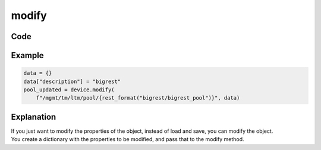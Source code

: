 modify
======

Code
----

.. automethod:: bigrest.bigip.BIGIP.modify

Example
-------

.. code-block:: python

    data = {}
    data["description"] = "bigrest"
    pool_updated = device.modify(
        f"/mgmt/tm/ltm/pool/{rest_format("bigrest/bigrest_pool")}", data)

Explanation
-----------

| If you just want to modify the properties of the object, instead of load and save, you can modify the object.
| You create a dictionary with the properties to be modified, and pass that to the modify method.